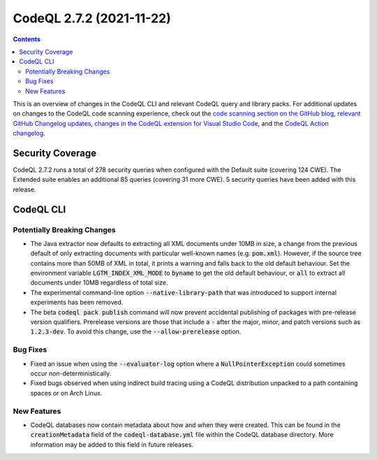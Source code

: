 .. _codeql-cli-2.7.2:

=========================
CodeQL 2.7.2 (2021-11-22)
=========================

.. contents:: Contents
   :depth: 2
   :local:
   :backlinks: none

This is an overview of changes in the CodeQL CLI and relevant CodeQL query and library packs. For additional updates on changes to the CodeQL code scanning experience, check out the `code scanning section on the GitHub blog <https://github.blog/tag/code-scanning/>`__, `relevant GitHub Changelog updates <https://github.blog/changelog/label/code-scanning/>`__, `changes in the CodeQL extension for Visual Studio Code <https://marketplace.visualstudio.com/items/GitHub.vscode-codeql/changelog>`__, and the `CodeQL Action changelog <https://github.com/github/codeql-action/blob/main/CHANGELOG.md>`__.

Security Coverage
-----------------

CodeQL 2.7.2 runs a total of 278 security queries when configured with the Default suite (covering 124 CWE). The Extended suite enables an additional 85 queries (covering 31 more CWE). 5 security queries have been added with this release.

CodeQL CLI
----------

Potentially Breaking Changes
~~~~~~~~~~~~~~~~~~~~~~~~~~~~

*   The Java extractor now defaults to extracting all XML documents under 10MB in size, a change from the previous default of only extracting documents with particular well-known names (e.g. :code:`pom.xml`). However,
    if the source tree contains more than 50MB of XML in total, it prints a warning and falls back to the old default behaviour.
    Set the environment variable :code:`LGTM_INDEX_XML_MODE` to :code:`byname` to get the old default behaviour, or :code:`all` to extract all documents under 10MB regardless of total size.
    
*   The experimental command-line option :code:`--native-library-path` that was introduced to support internal experiments has been removed.
    
*   The beta :code:`codeql pack publish` command will now prevent accidental publishing of packages with pre-release version qualifiers. Prerelease versions are those that include a :code:`-` after the major, minor, and patch versions such as :code:`1.2.3-dev`. To avoid this change, use the
    :code:`--allow-prerelease` option.

Bug Fixes
~~~~~~~~~

*   Fixed an issue when using the :code:`--evaluator-log` option where a
    :code:`NullPointerException` could sometimes occur non-deterministically.
    
*   Fixed bugs observed when using indirect build tracing using a CodeQL distribution unpacked to a path containing spaces or on Arch Linux.

New Features
~~~~~~~~~~~~

*   CodeQL databases now contain metadata about how and when they were created. This can be found in the :code:`creationMetadata` field of the
    :code:`codeql-database.yml` file within the CodeQL database directory. More information may be added to this field in future releases.
